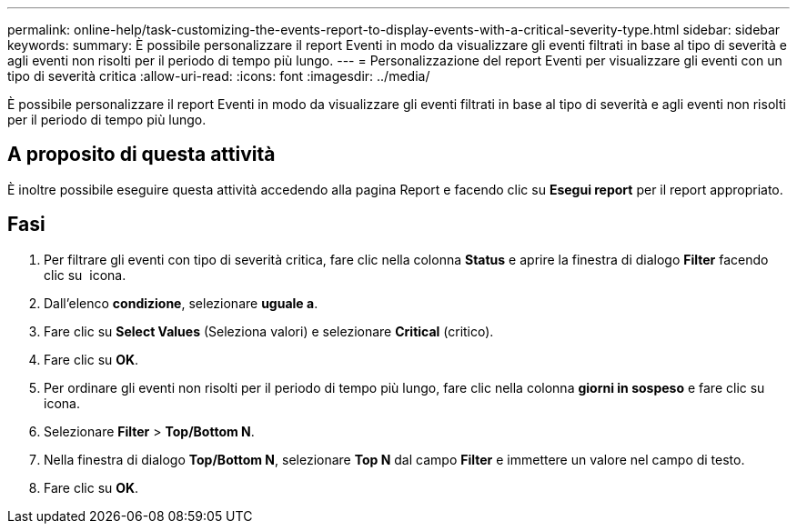 ---
permalink: online-help/task-customizing-the-events-report-to-display-events-with-a-critical-severity-type.html 
sidebar: sidebar 
keywords:  
summary: È possibile personalizzare il report Eventi in modo da visualizzare gli eventi filtrati in base al tipo di severità e agli eventi non risolti per il periodo di tempo più lungo. 
---
= Personalizzazione del report Eventi per visualizzare gli eventi con un tipo di severità critica
:allow-uri-read: 
:icons: font
:imagesdir: ../media/


[role="lead"]
È possibile personalizzare il report Eventi in modo da visualizzare gli eventi filtrati in base al tipo di severità e agli eventi non risolti per il periodo di tempo più lungo.



== A proposito di questa attività

È inoltre possibile eseguire questa attività accedendo alla pagina Report e facendo clic su *Esegui report* per il report appropriato.



== Fasi

. Per filtrare gli eventi con tipo di severità critica, fare clic nella colonna *Status* e aprire la finestra di dialogo *Filter* facendo clic su image:../media/click-to-filter.gif[""] icona.
. Dall'elenco *condizione*, selezionare *uguale a*.
. Fare clic su *Select Values* (Seleziona valori) e selezionare *Critical* (critico).
. Fare clic su *OK*.
. Per ordinare gli eventi non risolti per il periodo di tempo più lungo, fare clic nella colonna *giorni in sospeso* e fare clic su image:../media/click-to-see-menu.gif[""] icona.
. Selezionare *Filter* > *Top/Bottom N*.
. Nella finestra di dialogo *Top/Bottom N*, selezionare *Top N* dal campo *Filter* e immettere un valore nel campo di testo.
. Fare clic su *OK*.

